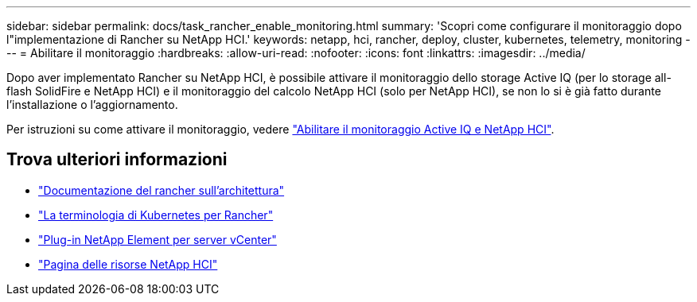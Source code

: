 ---
sidebar: sidebar 
permalink: docs/task_rancher_enable_monitoring.html 
summary: 'Scopri come configurare il monitoraggio dopo l"implementazione di Rancher su NetApp HCI.' 
keywords: netapp, hci, rancher, deploy, cluster, kubernetes, telemetry, monitoring 
---
= Abilitare il monitoraggio
:hardbreaks:
:allow-uri-read: 
:nofooter: 
:icons: font
:linkattrs: 
:imagesdir: ../media/


[role="lead"]
Dopo aver implementato Rancher su NetApp HCI, è possibile attivare il monitoraggio dello storage Active IQ (per lo storage all-flash SolidFire e NetApp HCI) e il monitoraggio del calcolo NetApp HCI (solo per NetApp HCI), se non lo si è già fatto durante l'installazione o l'aggiornamento.

Per istruzioni su come attivare il monitoraggio, vedere link:task_mnode_enable_activeIQ.html["Abilitare il monitoraggio Active IQ e NetApp HCI"].

[discrete]
== Trova ulteriori informazioni

* https://rancher.com/docs/rancher/v2.x/en/overview/architecture/["Documentazione del rancher sull'architettura"^]
* https://rancher.com/docs/rancher/v2.x/en/overview/concepts/["La terminologia di Kubernetes per Rancher"^]
* https://docs.netapp.com/us-en/vcp/index.html["Plug-in NetApp Element per server vCenter"^]
* https://www.netapp.com/us/documentation/hci.aspx["Pagina delle risorse NetApp HCI"^]

